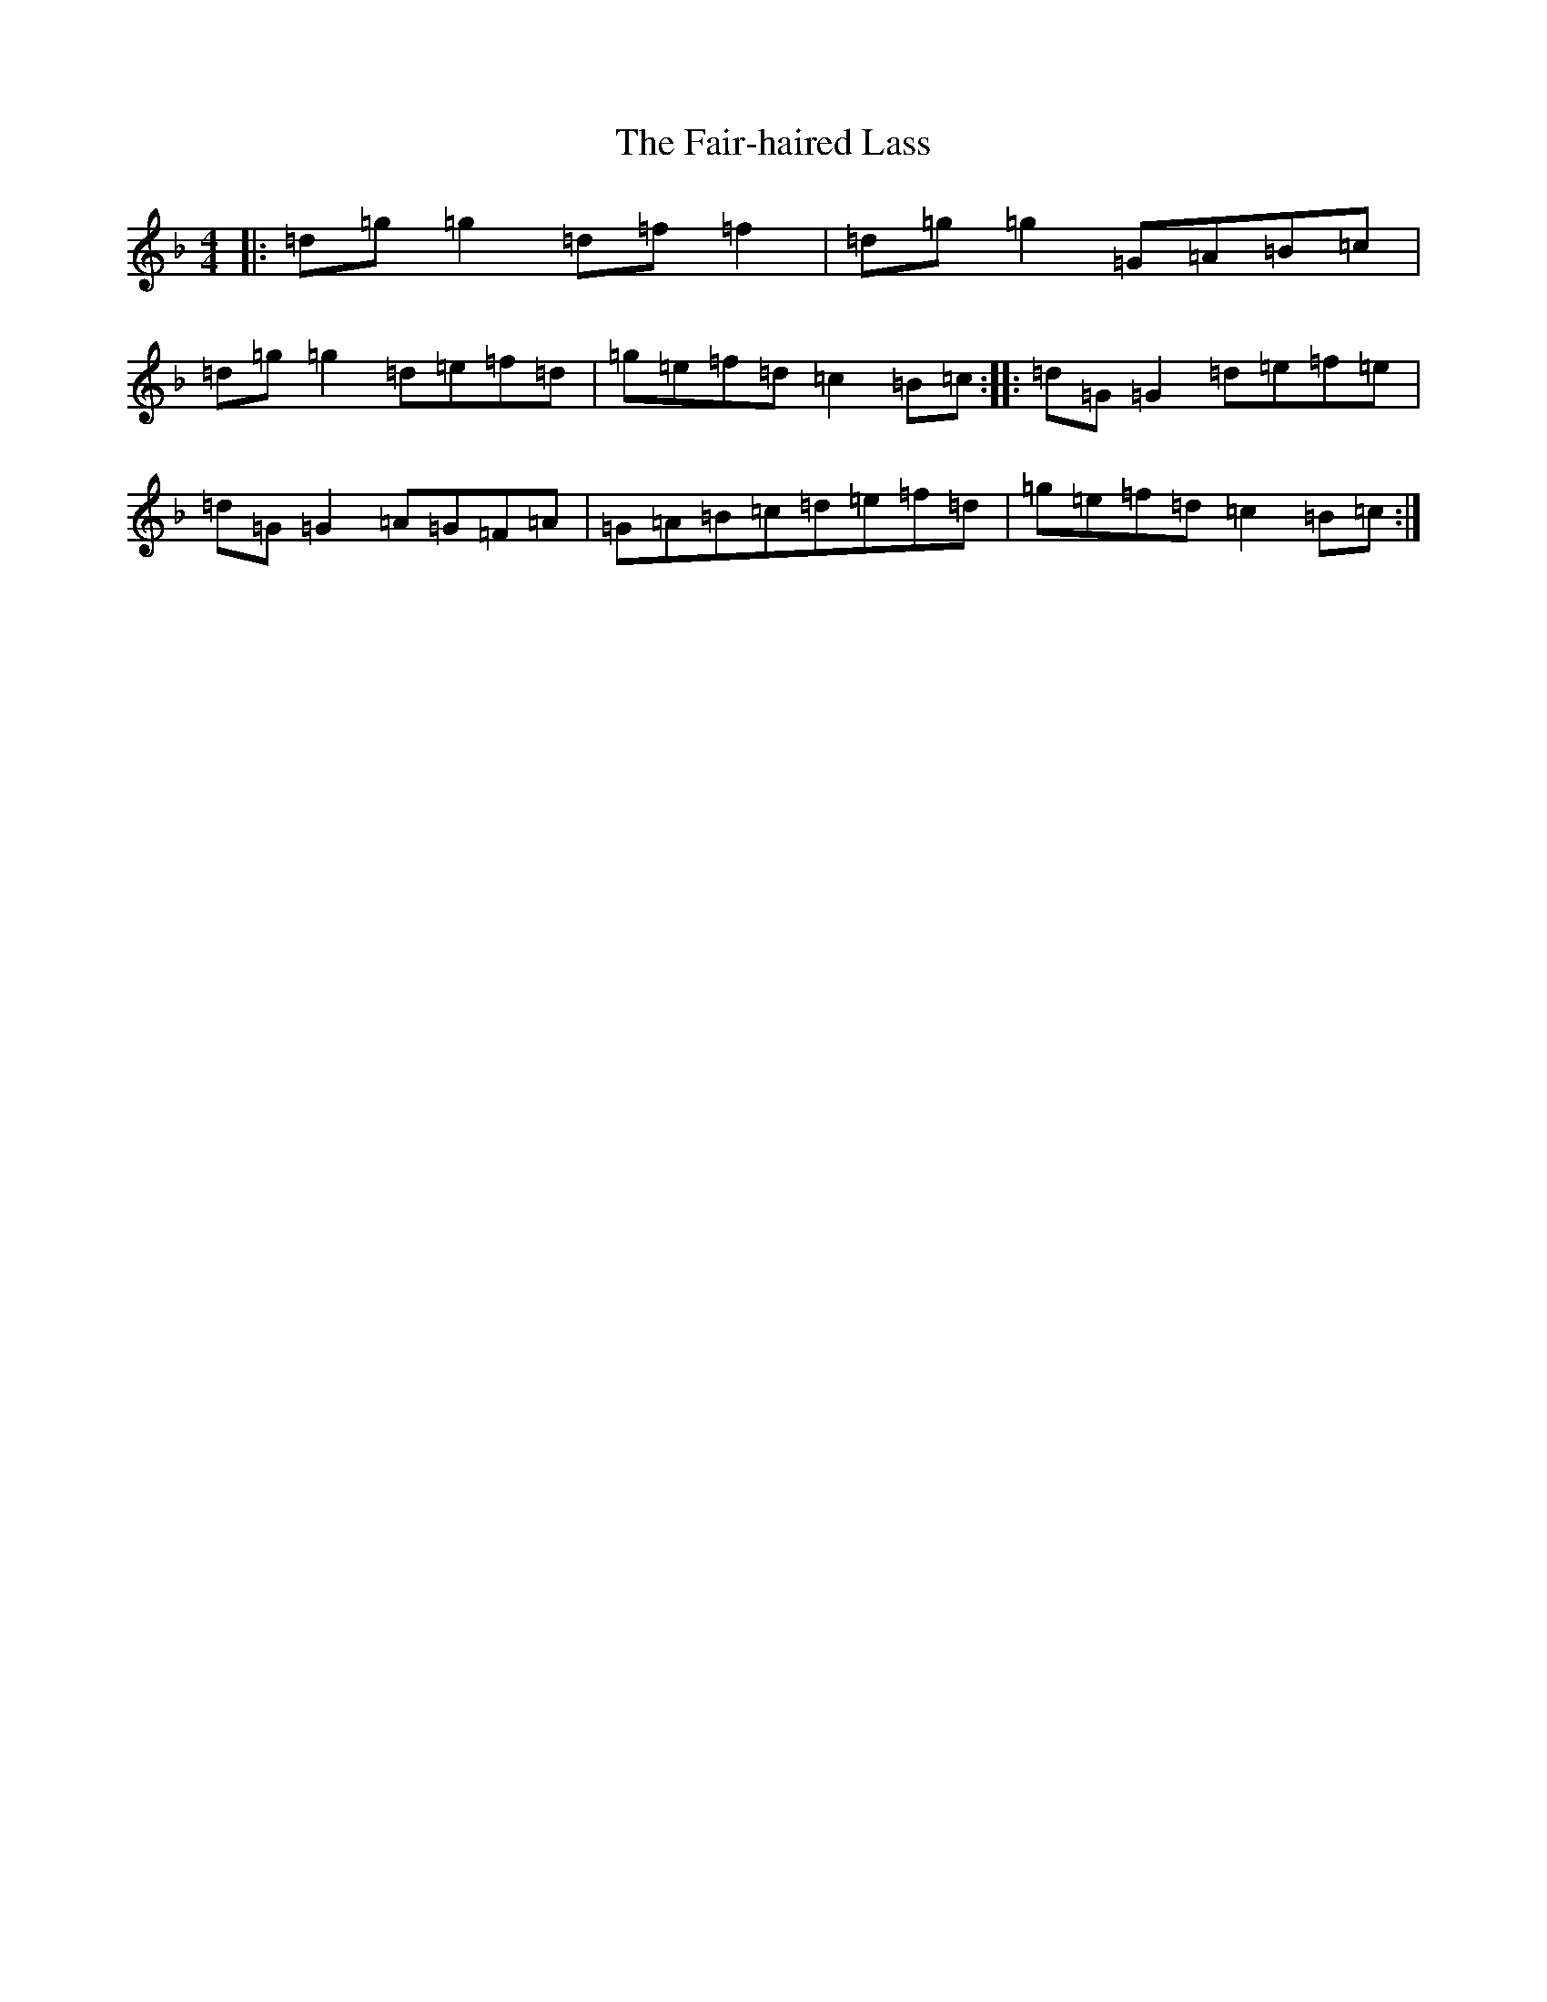 X: 6320
T: Fair-haired Lass, The
S: https://thesession.org/tunes/1231#setting1231
Z: A Mixolydian
R: reel
M:4/4
L:1/8
K: C Mixolydian
|:=d=g=g2=d=f=f2|=d=g=g2=G=A=B=c|=d=g=g2=d=e=f=d|=g=e=f=d=c2=B=c:||:=d=G=G2=d=e=f=e|=d=G=G2=A=G=F=A|=G=A=B=c=d=e=f=d|=g=e=f=d=c2=B=c:|